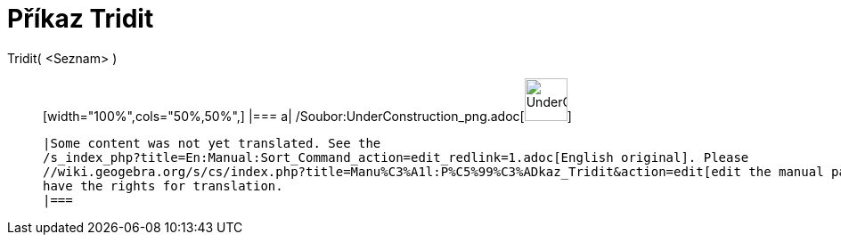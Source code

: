 = Příkaz Tridit
:page-en: commands/Sort_Command
ifdef::env-github[:imagesdir: /cs/modules/ROOT/assets/images]

Tridit( <Seznam> )::
  [width="100%",cols="50%,50%",]
  |===
  a|
  /Soubor:UnderConstruction_png.adoc[image:48px-UnderConstruction.png[UnderConstruction.png,width=48,height=48]]

  |Some content was not yet translated. See the
  /s_index_php?title=En:Manual:Sort_Command_action=edit_redlink=1.adoc[English original]. Please
  //wiki.geogebra.org/s/cs/index.php?title=Manu%C3%A1l:P%C5%99%C3%ADkaz_Tridit&action=edit[edit the manual page] if you
  have the rights for translation.
  |===
